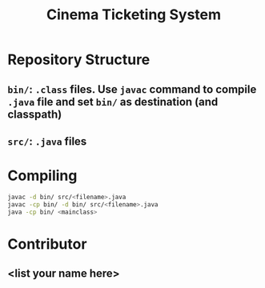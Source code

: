 #+TITLE: Cinema Ticketing System

* Repository Structure
** ~bin/~: ~.class~ files. Use ~javac~ command to compile ~.java~ file and set ~bin/~ as destination (and classpath)
** ~src/~: ~.java~ files

* Compiling
#+begin_src bash
javac -d bin/ src/<filename>.java
javac -cp bin/ -d bin/ src/<filename>.java
java -cp bin/ <mainclass>
#+end_src

* Contributor
** <list your name here>
